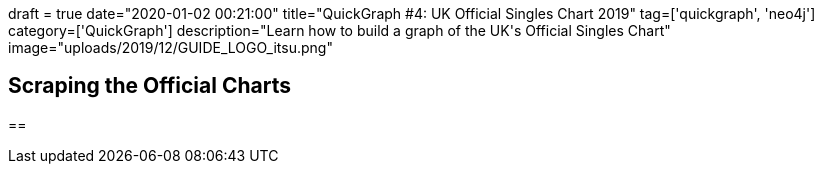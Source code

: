 +++
draft = true
date="2020-01-02 00:21:00"
title="QuickGraph #4: UK Official Singles Chart 2019"
tag=['quickgraph', 'neo4j']
category=['QuickGraph']
description="Learn how to build a graph of the UK's Official Singles Chart"
image="uploads/2019/12/GUIDE_LOGO_itsu.png"
+++


== Scraping the Official Charts

== 
